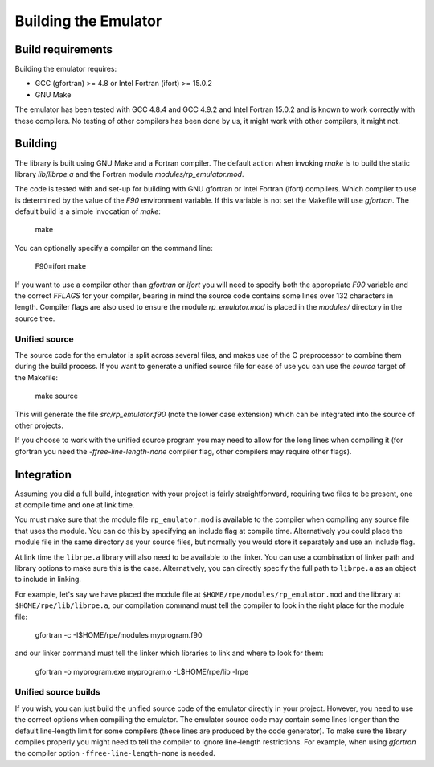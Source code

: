=====================
Building the Emulator
=====================


Build requirements
==================

Building the emulator requires:

* GCC (gfortran) >= 4.8 or Intel Fortran (ifort) >= 15.0.2
* GNU Make

The emulator has been tested with GCC 4.8.4 and GCC 4.9.2 and Intel Fortran 15.0.2 and is known to work correctly with these compilers.
No testing of other compilers has been done by us, it might work with other compilers, it might not.


Building
========

The library is built using GNU Make and a Fortran compiler. The default action
when invoking `make` is to build the static library `lib/librpe.a` and the
Fortran module `modules/rp_emulator.mod`.

The code is tested with and set-up for building with GNU gfortran or Intel
Fortran (ifort) compilers. Which compiler to use is determined by the value
of the `F90` environment variable. If this variable is not set the Makefile
will use `gfortran`. The default build is a simple invocation of `make`:

    make

You can optionally specify a compiler on the command line:

    F90=ifort make

If you want to use a compiler other than `gfortran` or `ifort` you will
need to specify both the appropriate `F90` variable and the correct `FFLAGS`
for your compiler, bearing in mind the source code contains some lines over
132 characters in length. Compiler flags are also used to ensure the module
`rp_emulator.mod` is placed in the `modules/` directory in the source tree.

Unified source
--------------

The source code for the emulator is split across several files, and makes use
of the C preprocessor to combine them during the build process. If you want to
generate a unified source file for ease of use you can use the `source` target
of the Makefile:

    make source

This will generate the file `src/rp_emulator.f90` (note the lower case
extension) which can be integrated into the source of other projects.

If you choose to work with the unified source program you may need to allow
for the long lines when compiling it (for gfortran you need the
`-ffree-line-length-none` compiler flag, other compilers may require other
flags).


Integration
===========

Assuming you did a full build, integration with your project is fairly straightforward, requiring two files to be present, one at compile time and one at link time.

You must make sure that the module file ``rp_emulator.mod`` is available to the compiler when compiling any source file that uses the module.
You can do this by specifying an include flag at compile time.
Alternatively you could place the module file in the same directory as your source files, but normally you would store it separately and use an include flag.

At link time the ``librpe.a`` library will also need to be available to the linker.
You can use a combination of linker path and library options to make sure this is the case.
Alternatively, you can directly specify the full path to ``librpe.a`` as an object to include in linking.

For example, let's say we have placed the module file at ``$HOME/rpe/modules/rp_emulator.mod`` and the library at ``$HOME/rpe/lib/librpe.a``, our compilation command must tell the compiler to look in the right place for the module file:

    gfortran -c -I$HOME/rpe/modules myprogram.f90

and our linker command must tell the linker which libraries to link and where to look for them:

    gfortran -o myprogram.exe myprogram.o -L$HOME/rpe/lib -lrpe


Unified source builds
---------------------

If you wish, you can just build the unified source code of the emulator directly in your project.
However, you need to use the correct options when compiling the emulator.
The emulator source code may contain some lines longer than the default line-length limit for some compilers (these lines are produced by the code generator).
To make sure the library compiles properly you might need to tell the compiler to ignore line-length restrictions.
For example, when using `gfortran` the compiler option ``-ffree-line-length-none`` is needed.
